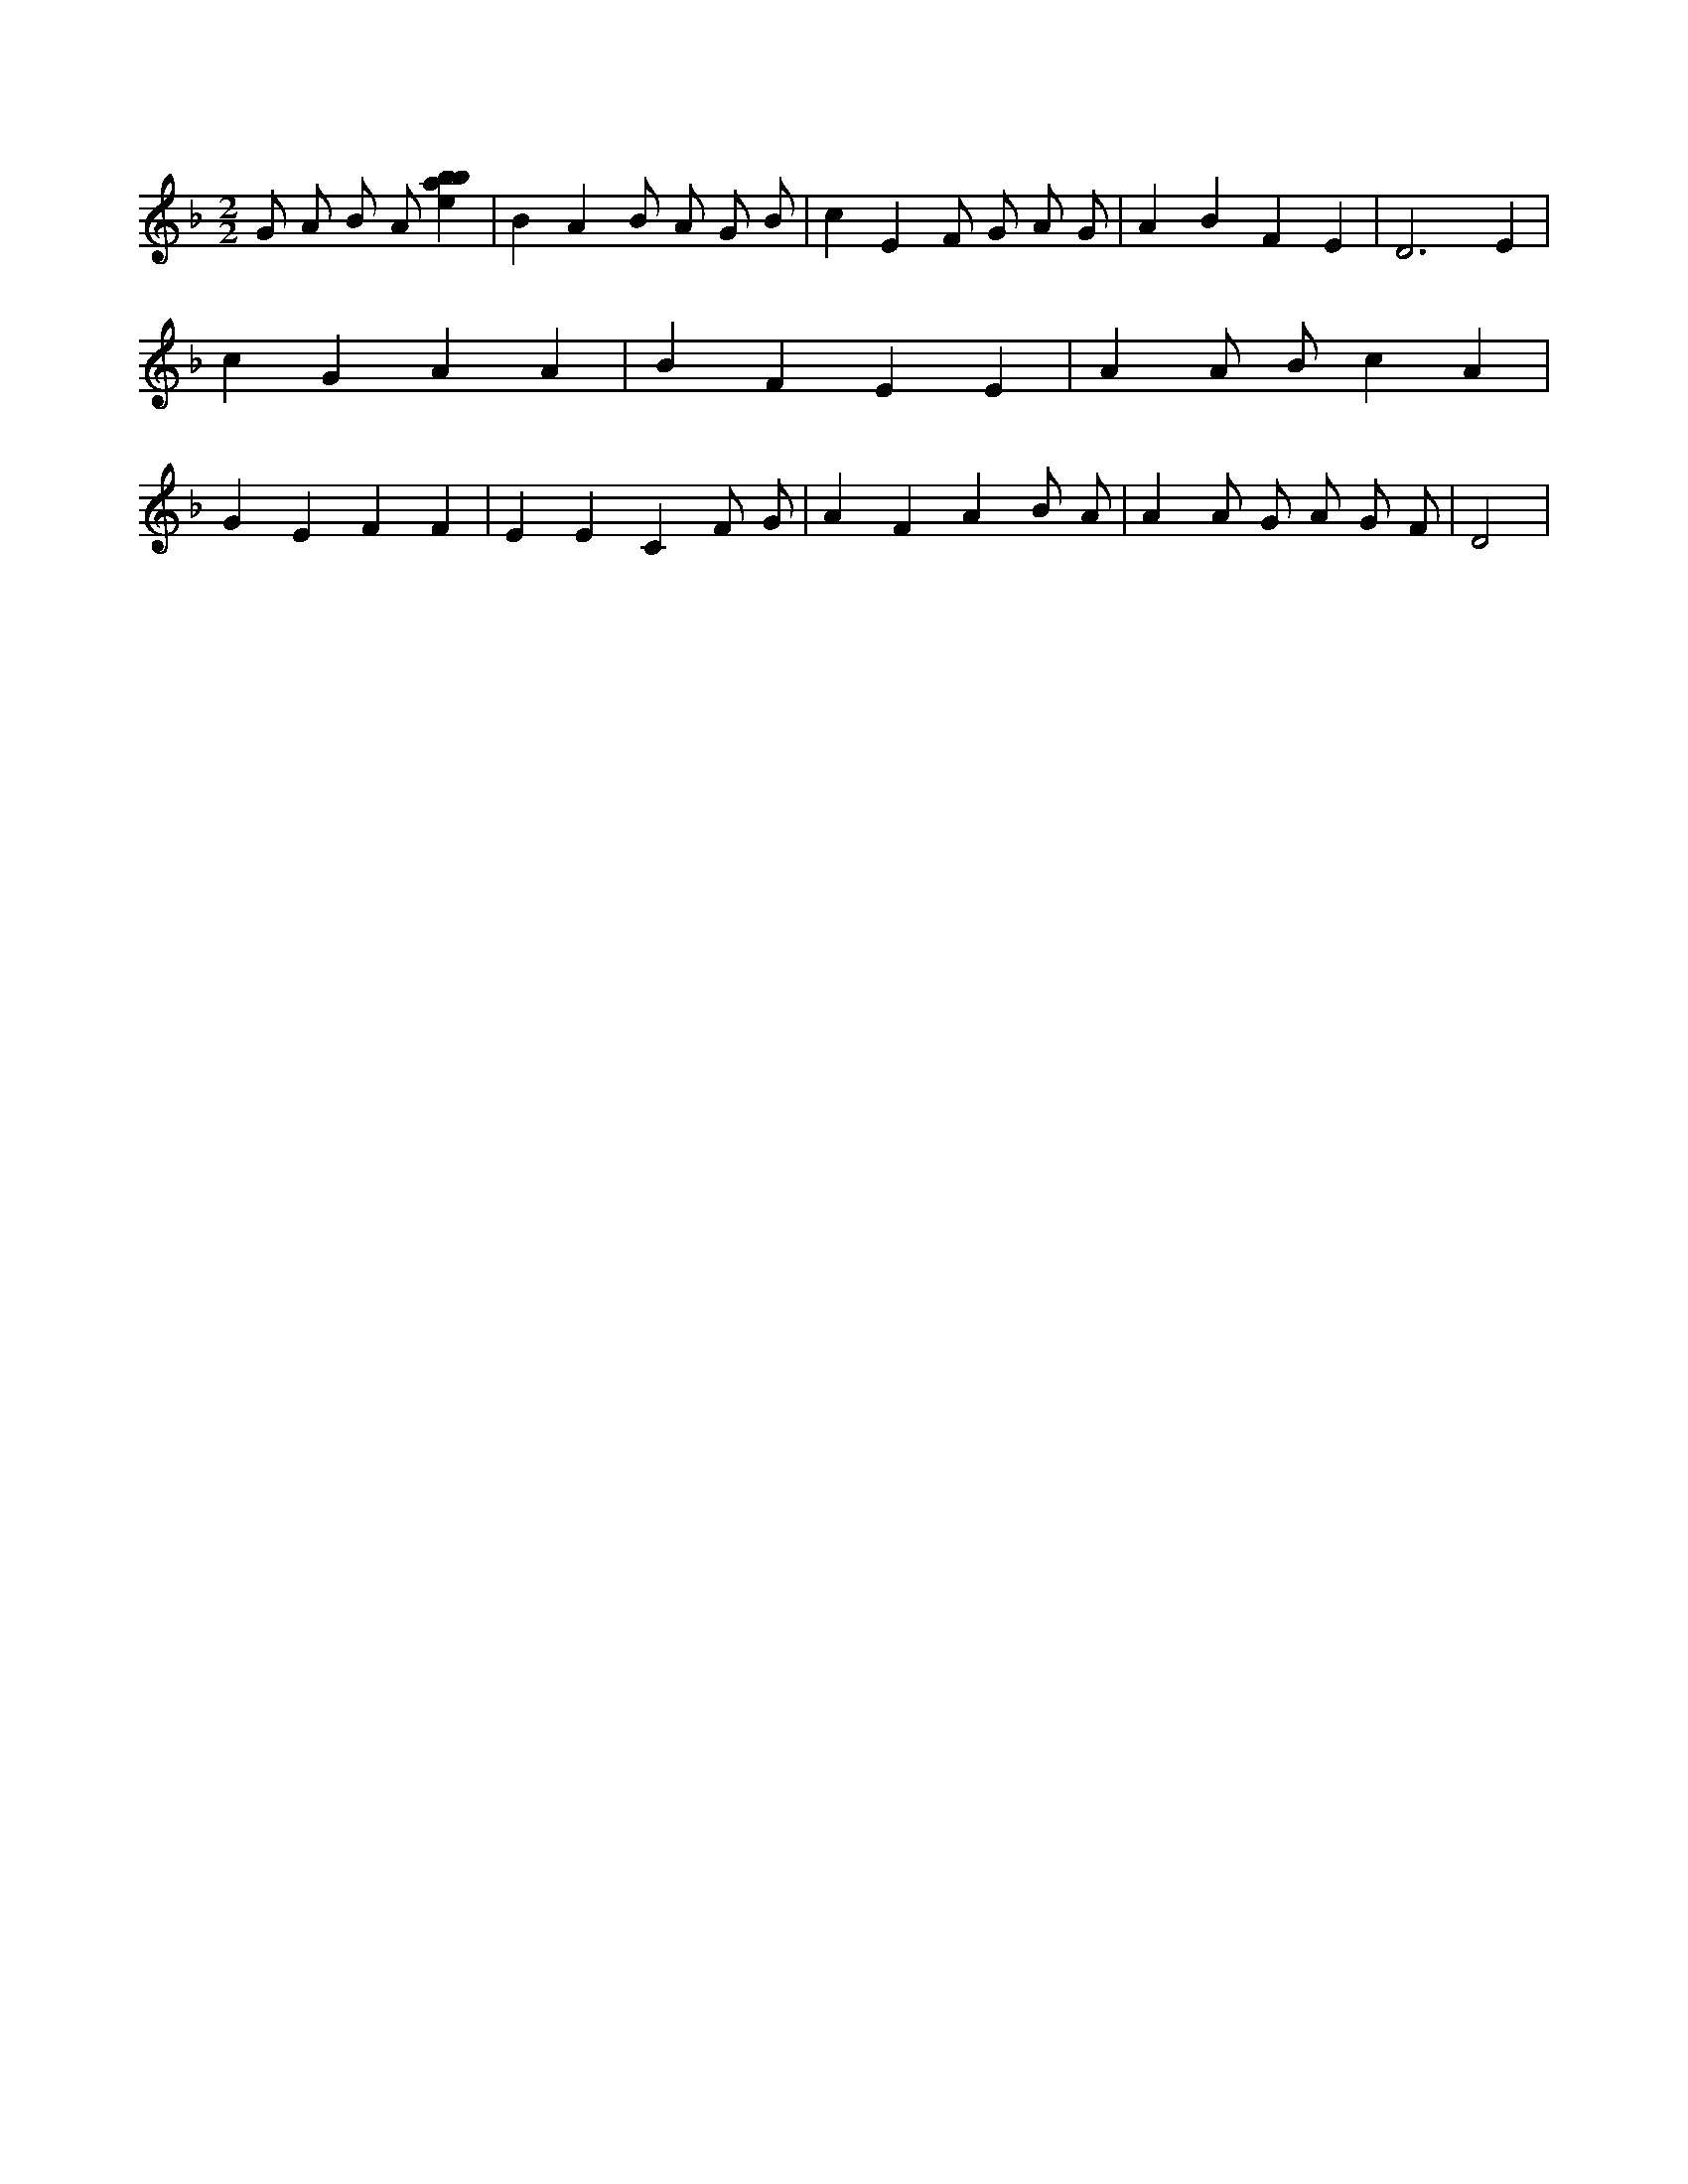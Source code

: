 X:224
L:1/4
M:2/2
K:Fclef
G/2 A/2 B/2 A/2 [ebab] | B A B/2 A/2 G/2 B/2 | c E F/2 G/2 A/2 G/2 | A B F E | D3 E | c G A A | B F E E | A A/2 B/2 c A | G E F F | E E C F/2 G/2 | A F A B/2 A/2 | A A/2 G/2 A/2 G/2 F/2 | D2 |
